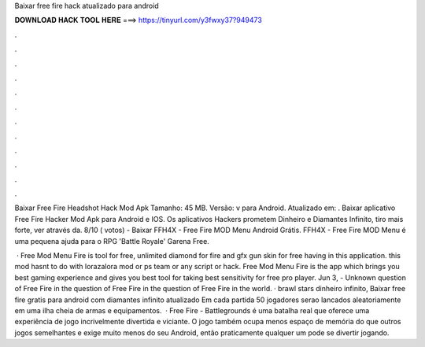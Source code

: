 Baixar free fire hack atualizado para android



𝐃𝐎𝐖𝐍𝐋𝐎𝐀𝐃 𝐇𝐀𝐂𝐊 𝐓𝐎𝐎𝐋 𝐇𝐄𝐑𝐄 ===> https://tinyurl.com/y3fwxy37?949473



.



.



.



.



.



.



.



.



.



.



.



.

Baixar Free Fire Headshot Hack Mod Apk Tamanho: 45 MB. Versão: v para Android. Atualizado em: . Baixar aplicativo Free Fire Hacker Mod Apk para Android e IOS. Os aplicativos Hackers prometem Dinheiro e Diamantes Infinito, tiro mais forte, ver através da. 8/10 ( votos) - Baixar FFH4X - Free Fire MOD Menu Android Grátis. FFH4X - Free Fire MOD Menu é uma pequena ajuda para o RPG 'Battle Royale' Garena Free.

 · Free Mod Menu Fire is tool for free, unlimited diamond for fire and gfx gun skin for free having in this application. this mod hasnt to do with lorazalora mod or ps team or any script or hack. Free Mod Menu Fire is the app which brings you best gaming experience and gives you best tool for taking best sensitivity for free pro player. Jun 3, - Unknown question of Free Fire in the  question of Free Fire in the  question of Free Fire in the world. · brawl stars dinheiro infinito, Baixar free fire gratis para android com diamantes infinito atualizado Em cada partida 50 jogadores serao lancados aleatoriamente em uma ilha cheia de armas e equipamentos.  · Free Fire - Battlegrounds é uma batalha real que oferece uma experiência de jogo incrivelmente divertida e viciante. O jogo também ocupa menos espaço de memória do que outros jogos semelhantes e exige muito menos do seu Android, então praticamente qualquer um pode se divertir jogando.
